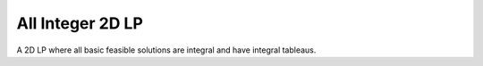 All Integer 2D LP
-----------------
A 2D LP where all basic feasible solutions are integral and have integral
tableaus.

.. raw:: html
   :file: ALL_INTEGER_2D_LP.html